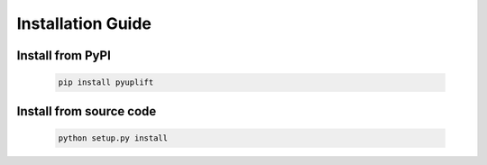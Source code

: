 ##################
Installation Guide
##################

*****************
Install from PyPI
*****************

  .. code-block:: bash

    pip install pyuplift
	

************************
Install from source code
************************

  .. code-block:: bash

    python setup.py install
